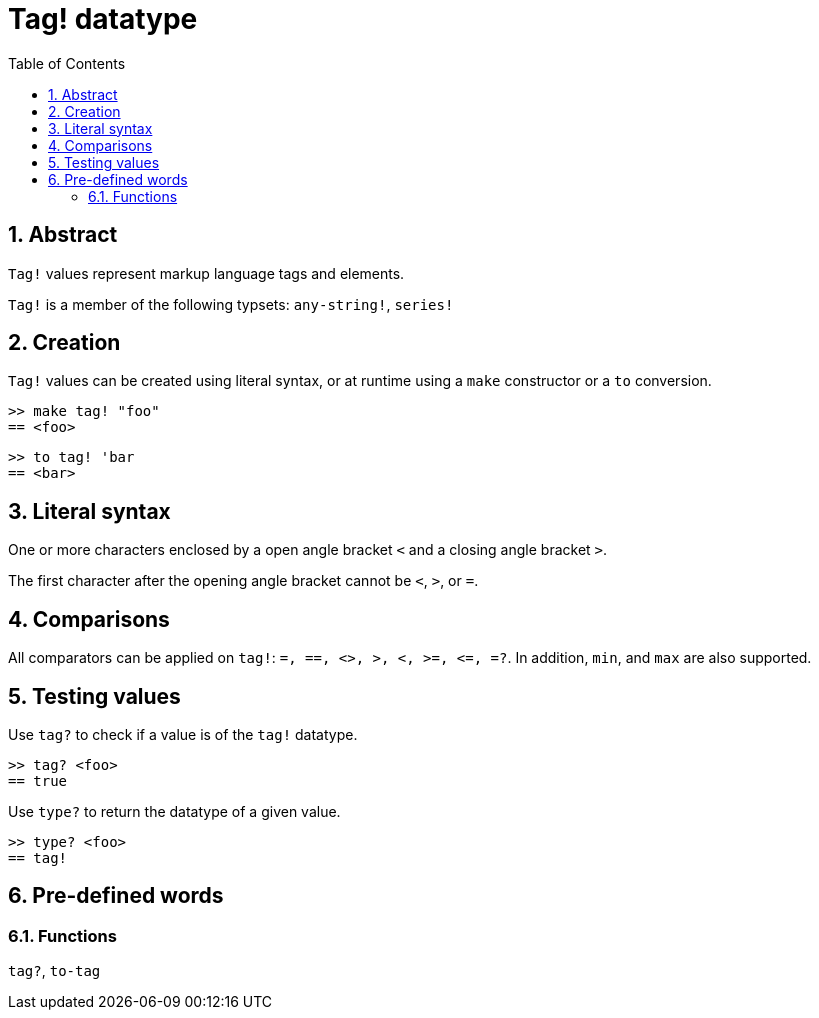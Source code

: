 = Tag! datatype
:toc:
:numbered:

== Abstract

`Tag!` values represent markup language tags and elements.

`Tag!` is a member of the following typsets: `any-string!`, `series!`

== Creation

`Tag!` values can be created using literal syntax, or at runtime using a `make` constructor or a `to` conversion.

```red
>> make tag! "foo"
== <foo>
```

```red
>> to tag! 'bar
== <bar>
```

== Literal syntax

One or more characters enclosed by a open angle bracket `<` and a closing angle bracket `>`.

The first character after the opening angle bracket cannot be `<`, `>`, or `=`.

== Comparisons

All comparators can be applied on `tag!`: `=, ==, <>, >, <, >=, &lt;=, =?`. In addition, `min`, and `max` are also supported.

== Testing values

Use `tag?` to check if a value is of the `tag!` datatype.

```red
>> tag? <foo>
== true
```

Use `type?` to return the datatype of a given value.

```red
>> type? <foo>
== tag!
```

== Pre-defined words

=== Functions

`tag?`, `to-tag`